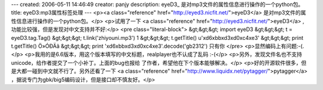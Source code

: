 ---
created: 2006-05-11 14:46:49
creator: panjy
description: eyeD3_ 是对mp3文件的属性信息进行操作的一个python包。
title: eyeD3:mp3属性标签处理
---
<p><a class="reference" href="http://eyed3.nicfit.net/">eyeD3</a> 是对mp3文件的属性信息进行操作的一个python包。</p>
<p>试用了一下 <a class="reference" href="http://eyed3.nicfit.net/">eyeD3</a> , 功能比较强，但是发现对中文支持并不好:</p>
<pre class="literal-block">
&gt;&gt;&gt; import eyeD3
&gt;&gt;&gt; t = eyeD3.tag.Tag()
&gt;&gt;&gt; t.link('zhiyouni.mp3')
1
&gt;&gt;&gt; t.getTitle()
u'\xd6\xbb\xd3\xd0\xc4\xe3'
&gt;&gt;&gt; print t.getTitle()
Ö»ÓÐÄã
&gt;&gt;&gt; print '\xd6\xbb\xd3\xd0\xc4\xe3'.decode('gb2312')
只有你
</pre>
<p>显然编码上有问题:-(.</p>
<p>我用的是6.6版本，用这个版本填写的中文标题，realplayer也不认成了乱码 :-(</p>
<p>另外，发现文件名也不支持unicode，给作者提交了一个小补丁。上面的bug也报给
了作者，希望他在下个版本能够解决。</p>
<p>好的开源软件很多，但是大都一碰到中文就不行了。另外还看了一下 <a class="reference" href="http://www.liquidx.net/pytagger/">pytagger</a>
，据说专门为gbk/big5编码设计，但是接口却不慎友好。</p>
